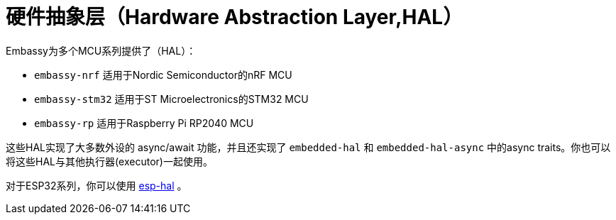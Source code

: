 = 硬件抽象层（Hardware Abstraction Layer,HAL）

Embassy为多个MCU系列提供了（HAL）：

* `embassy-nrf` 适用于Nordic Semiconductor的nRF MCU
* `embassy-stm32` 适用于ST Microelectronics的STM32 MCU
* `embassy-rp` 适用于Raspberry Pi RP2040 MCU

这些HAL实现了大多数外设的 async/await 功能，并且还实现了 `embedded-hal` 和 `embedded-hal-async` 中的async traits。你也可以将这些HAL与其他执行器(executor)一起使用。

对于ESP32系列，你可以使用 link:https://github.com/esp-rs/esp-hal[esp-hal] 。
